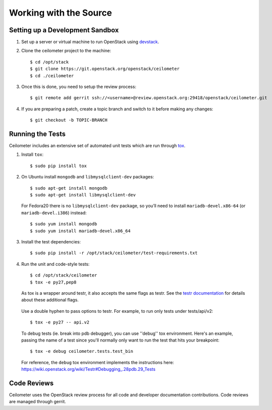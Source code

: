 ..
      Copyright 2012 New Dream Network, LLC (DreamHost)

      Licensed under the Apache License, Version 2.0 (the "License"); you may
      not use this file except in compliance with the License. You may obtain
      a copy of the License at

          http://www.apache.org/licenses/LICENSE-2.0

      Unless required by applicable law or agreed to in writing, software
      distributed under the License is distributed on an "AS IS" BASIS, WITHOUT
      WARRANTIES OR CONDITIONS OF ANY KIND, either express or implied. See the
      License for the specific language governing permissions and limitations
      under the License.

=========================
 Working with the Source
=========================

Setting up a Development Sandbox
================================

1. Set up a server or virtual machine to run OpenStack using
   devstack_.

.. _devstack: http://www.devstack.org/

2. Clone the ceilometer project to the machine::

    $ cd /opt/stack
    $ git clone https://git.openstack.org/openstack/ceilometer
    $ cd ./ceilometer

3. Once this is done, you need to setup the review process::

    $ git remote add gerrit ssh://<username>@review.openstack.org:29418/openstack/ceilometer.git

4. If you are preparing a patch, create a topic branch and switch to
   it before making any changes::

    $ git checkout -b TOPIC-BRANCH

Running the Tests
=================

Ceilometer includes an extensive set of automated unit tests which are
run through tox_.

1. Install ``tox``::

   $ sudo pip install tox

2. On Ubuntu install ``mongodb`` and ``libmysqlclient-dev`` packages::

   $ sudo apt-get install mongodb
   $ sudo apt-get install libmysqlclient-dev

   For Fedora20 there is no ``libmysqlclient-dev`` package, so you’ll need
   to install ``mariadb-devel.x86-64`` (or ``mariadb-devel.i386``) instead::

   $ sudo yum install mongodb
   $ sudo yum install mariadb-devel.x86_64

3. Install the test dependencies::

   $ sudo pip install -r /opt/stack/ceilometer/test-requirements.txt

4. Run the unit and code-style tests::

   $ cd /opt/stack/ceilometer
   $ tox -e py27,pep8

   As tox is a wrapper around testr, it also accepts the same flags as testr.
   See the `testr documentation`_ for details about these additional flags.

.. _testr documentation: https://testrepository.readthedocs.org/en/latest/MANUAL.html

   Use a double hyphen to pass options to testr. For example, to run only tests under tests/api/v2::

      $ tox -e py27 -- api.v2

   To debug tests (ie. break into pdb debugger), you can use ''debug'' tox
   environment. Here's an example, passing the name of a test since you'll
   normally only want to run the test that hits your breakpoint::

       $ tox -e debug ceilometer.tests.test_bin

   For reference, the ``debug`` tox environment implements the instructions
   here: https://wiki.openstack.org/wiki/Testr#Debugging_.28pdb.29_Tests

.. seealso::

   * tox_

.. _tox: http://tox.testrun.org/latest/

Code Reviews
============

Ceilometer uses the OpenStack review process for all code and
developer documentation contributions. Code reviews are managed
through gerrit.

.. seealso::

   * http://wiki.openstack.org/GerritWorkflow
   * `OpenStack Gerrit instance`_.

.. _OpenStack Gerrit instance: https://review.openstack.org/#/q/status:open+project:openstack/ceilometer,n,z
